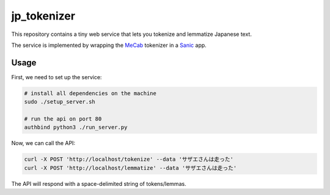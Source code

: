 jp_tokenizer
============

This repository contains a tiny web service that lets you tokenize and lemmatize Japanese text.

The service is implemented by wrapping the `MeCab <http://taku910.github.io/mecab/>`_ tokenizer in a `Sanic <https://github.com/channelcat/sanic/>`_ app.

Usage
`````

First, we need to set up the service:

.. sourcecode :: sh

  # install all dependencies on the machine
  sudo ./setup_server.sh

  # run the api on port 80
  authbind python3 ./run_server.py

Now, we can call the API:

.. sourcecode :: sh

  curl -X POST 'http://localhost/tokenize' --data 'サザエさんは走った'
  curl -X POST 'http://localhost/lemmatize' --data 'サザエさんは走った'

The API will respond with a space-delimited string of tokens/lemmas.
